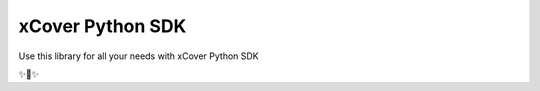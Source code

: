 xCover Python SDK
========================
Use this library for all your needs with xCover Python SDK

✨🍰✨
